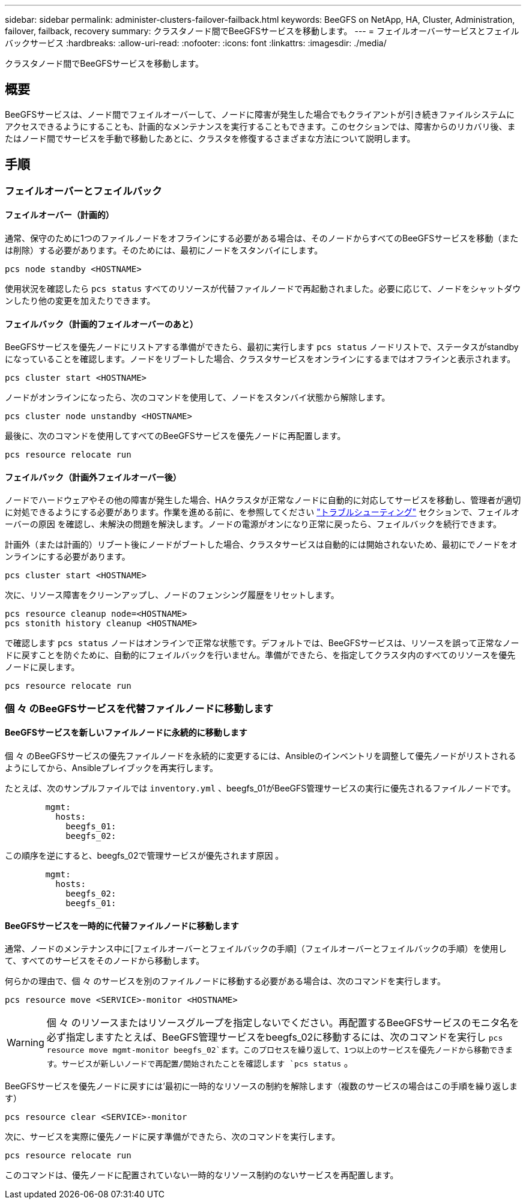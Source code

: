 ---
sidebar: sidebar 
permalink: administer-clusters-failover-failback.html 
keywords: BeeGFS on NetApp, HA, Cluster, Administration, failover, failback, recovery 
summary: クラスタノード間でBeeGFSサービスを移動します。 
---
= フェイルオーバーサービスとフェイルバックサービス
:hardbreaks:
:allow-uri-read: 
:nofooter: 
:icons: font
:linkattrs: 
:imagesdir: ./media/


[role="lead"]
クラスタノード間でBeeGFSサービスを移動します。



== 概要

BeeGFSサービスは、ノード間でフェイルオーバーして、ノードに障害が発生した場合でもクライアントが引き続きファイルシステムにアクセスできるようにすることも、計画的なメンテナンスを実行することもできます。このセクションでは、障害からのリカバリ後、またはノード間でサービスを手動で移動したあとに、クラスタを修復するさまざまな方法について説明します。



== 手順



=== フェイルオーバーとフェイルバック



==== フェイルオーバー（計画的）

通常、保守のために1つのファイルノードをオフラインにする必要がある場合は、そのノードからすべてのBeeGFSサービスを移動（または削除）する必要があります。そのためには、最初にノードをスタンバイにします。

`pcs node standby <HOSTNAME>`

使用状況を確認したら `pcs status` すべてのリソースが代替ファイルノードで再起動されました。必要に応じて、ノードをシャットダウンしたり他の変更を加えたりできます。



==== フェイルバック（計画的フェイルオーバーのあと）

BeeGFSサービスを優先ノードにリストアする準備ができたら、最初に実行します `pcs status` ノードリストで、ステータスがstandbyになっていることを確認します。ノードをリブートした場合、クラスタサービスをオンラインにするまではオフラインと表示されます。

[source, console]
----
pcs cluster start <HOSTNAME>
----
ノードがオンラインになったら、次のコマンドを使用して、ノードをスタンバイ状態から解除します。

[source, console]
----
pcs cluster node unstandby <HOSTNAME>
----
最後に、次のコマンドを使用してすべてのBeeGFSサービスを優先ノードに再配置します。

[source, console]
----
pcs resource relocate run
----


==== フェイルバック（計画外フェイルオーバー後）

ノードでハードウェアやその他の障害が発生した場合、HAクラスタが正常なノードに自動的に対応してサービスを移動し、管理者が適切に対処できるようにする必要があります。作業を進める前に、を参照してください link:administer-clusters-troubleshoot.html["トラブルシューティング"^] セクションで、フェイルオーバーの原因 を確認し、未解決の問題を解決します。ノードの電源がオンになり正常に戻ったら、フェイルバックを続行できます。

計画外（または計画的）リブート後にノードがブートした場合、クラスタサービスは自動的には開始されないため、最初にでノードをオンラインにする必要があります。

[source, console]
----
pcs cluster start <HOSTNAME>
----
次に、リソース障害をクリーンアップし、ノードのフェンシング履歴をリセットします。

[source, console]
----
pcs resource cleanup node=<HOSTNAME>
pcs stonith history cleanup <HOSTNAME>
----
で確認します `pcs status` ノードはオンラインで正常な状態です。デフォルトでは、BeeGFSサービスは、リソースを誤って正常なノードに戻すことを防ぐために、自動的にフェイルバックを行いません。準備ができたら、を指定してクラスタ内のすべてのリソースを優先ノードに戻します。

[source, console]
----
pcs resource relocate run
----


=== 個 々 のBeeGFSサービスを代替ファイルノードに移動します



==== BeeGFSサービスを新しいファイルノードに永続的に移動します

個 々 のBeeGFSサービスの優先ファイルノードを永続的に変更するには、Ansibleのインベントリを調整して優先ノードがリストされるようにしてから、Ansibleプレイブックを再実行します。

たとえば、次のサンプルファイルでは `inventory.yml` 、beegfs_01がBeeGFS管理サービスの実行に優先されるファイルノードです。

[source, yaml]
----
        mgmt:
          hosts:
            beegfs_01:
            beegfs_02:
----
この順序を逆にすると、beegfs_02で管理サービスが優先されます原因 。

[source, yaml]
----
        mgmt:
          hosts:
            beegfs_02:
            beegfs_01:
----


==== BeeGFSサービスを一時的に代替ファイルノードに移動します

通常、ノードのメンテナンス中に[フェイルオーバーとフェイルバックの手順]（フェイルオーバーとフェイルバックの手順）を使用して、すべてのサービスをそのノードから移動します。

何らかの理由で、個 々 のサービスを別のファイルノードに移動する必要がある場合は、次のコマンドを実行します。

[source, console]
----
pcs resource move <SERVICE>-monitor <HOSTNAME>
----

WARNING: 個 々 のリソースまたはリソースグループを指定しないでください。再配置するBeeGFSサービスのモニタ名を必ず指定しますたとえば、BeeGFS管理サービスをbeegfs_02に移動するには、次のコマンドを実行し `pcs resource move mgmt-monitor beegfs_02`ます。このプロセスを繰り返して、1つ以上のサービスを優先ノードから移動できます。サービスが新しいノードで再配置/開始されたことを確認します `pcs status` 。

BeeGFSサービスを優先ノードに戻すには'最初に一時的なリソースの制約を解除します（複数のサービスの場合はこの手順を繰り返します）

[source, yaml]
----
pcs resource clear <SERVICE>-monitor
----
次に、サービスを実際に優先ノードに戻す準備ができたら、次のコマンドを実行します。

[source, yaml]
----
pcs resource relocate run
----
このコマンドは、優先ノードに配置されていない一時的なリソース制約のないサービスを再配置します。
